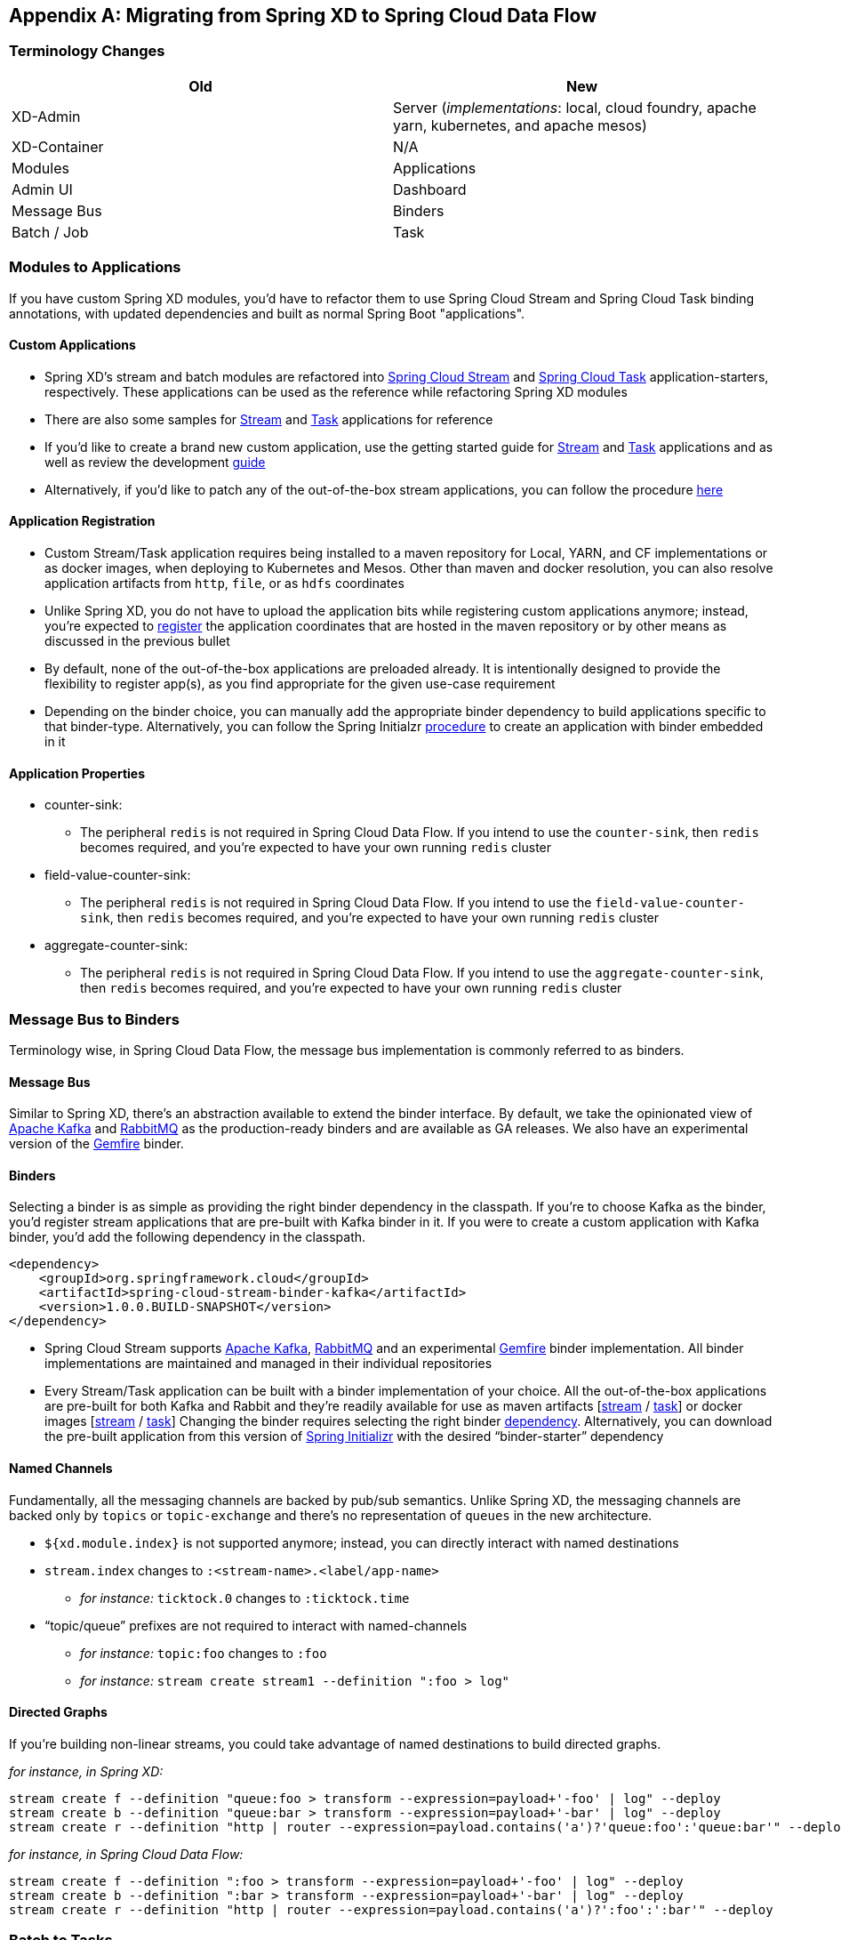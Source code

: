 [appendix]
[[migration-guide]]
== Migrating from Spring XD to Spring Cloud Data Flow

[partintro]
--
In this section you will learn all about the migration path from Spring XD to Spring Cloud Data Flow 
along with the tips and tricks.
--

=== Terminology Changes

[width="100%",frame="topbot",options="header"]
|======================
|Old |New
|XD-Admin        |Server (_implementations_: local, cloud foundry, apache yarn, kubernetes, and apache mesos)
|XD-Container       |N/A
|Modules       |Applications
|Admin UI        |Dashboard
|Message Bus        |Binders
|Batch / Job        |Task
|======================

=== Modules to Applications
If you have custom Spring XD modules, you’d have to refactor them to use Spring Cloud 
Stream and Spring Cloud Task binding annotations, with updated dependencies and built as normal 
Spring Boot "applications". 

==== Custom Applications

* Spring XD's stream and batch modules are refactored into link:https://github.com/spring-cloud/spring-cloud-stream-app-starters[Spring Cloud Stream] and link:https://github.com/spring-cloud/spring-cloud-task-app-starters[Spring 
Cloud Task] application-starters, respectively. These applications can be used as the reference while refactoring Spring XD modules
* There are also some samples for link:https://github.com/spring-cloud/spring-cloud-stream-samples[Stream] and link:https://github.com/spring-cloud/spring-cloud-task/tree/master/spring-cloud-task-samples[Task] applications for reference
* If you’d like to create a brand new custom application, use the getting started guide for link:https://github.com/spring-cloud/spring-cloud-stream/blob/master/spring-cloud-stream-docs/src/main/asciidoc/spring-cloud-stream-overview.adoc#getting-started[Stream] and link:https://github.com/spring-cloud/spring-cloud-task/blob/master/spring-cloud-task-docs/src/main/asciidoc/getting-started.adoc#developing-your-first-spring-cloud-task-application[Task] applications and as well as  review the development link:https://github.com/spring-cloud/spring-cloud-stream-app-starters/blob/master/spring-cloud-stream-app-starters-docs/src/main/asciidoc/overview.adoc#creating-your-own-applications[guide]
* Alternatively, if you’d like to patch any of the out-of-the-box stream applications, you can 
follow the procedure link:https://github.com/spring-cloud/spring-cloud-stream-app-starters/blob/master/spring-cloud-stream-app-starters-docs/src/main/asciidoc/overview.adoc#patching-pre-built-applications[here]

==== Application Registration

* Custom Stream/Task application requires being installed to a maven repository for Local, YARN, and 
CF implementations or as docker images, when deploying to Kubernetes and Mesos. Other than maven and 
docker resolution, you can also resolve application artifacts from `http`, `file`, or as `hdfs` 
coordinates
* Unlike Spring XD, you do not have to upload the application bits while registering custom applications anymore; instead, you’re expected to link:http://docs.spring.io/spring-cloud-dataflow/docs/current/reference/html/_dsl_syntax.html#_register_a_stream_app[register] the application coordinates that are hosted in the maven repository or by other means as discussed in the previous bullet
* By default, none of the out-of-the-box applications are preloaded already. It is intentionally designed to 
provide the flexibility to register app(s), as you find appropriate for the given use-case requirement
* Depending on the binder choice, you can manually add the appropriate binder dependency to build 
applications specific to that binder-type. Alternatively, you can follow the Spring Initialzr link:https://github.com/spring-cloud/spring-cloud-stream-app-starters/blob/master/spring-cloud-stream-app-starters-docs/src/main/asciidoc/overview.adoc#using-the-starters-to-create-custom-components[procedure] 
to create an application with binder embedded in it

==== Application Properties

* counter-sink:
** The peripheral `redis` is not required in Spring Cloud Data Flow. If you intend to use the `counter-sink`, then `redis` becomes required, and you’re expected to have your own running `redis` cluster
* field-value-counter-sink:
** The peripheral `redis` is not required in Spring Cloud Data Flow. If you intend to use the `field-value-counter-sink`, then `redis` becomes required, and you’re expected to have your own running `redis` cluster
* aggregate-counter-sink:
** The peripheral `redis` is not required in Spring Cloud Data Flow. If you intend to use the `aggregate-counter-sink`, then `redis` becomes required, and you’re expected to have your own running `redis` cluster

=== Message Bus to Binders
Terminology wise, in Spring Cloud Data Flow, the message bus implementation is commonly referred to 
as binders.

==== Message Bus

Similar to Spring XD, there’s an abstraction available to extend the binder interface. By default, 
we take the opinionated view of link:https://github.com/spring-cloud/spring-cloud-stream-binder-kafka[Apache Kafka] and link:https://github.com/spring-cloud/spring-cloud-stream-binder-rabbit[RabbitMQ] as the 
production-ready binders and are available as GA releases. We also have an experimental version of the link:https://github.com/spring-cloud/spring-cloud-stream-binder-gemfire[Gemfire] binder.

==== Binders

Selecting a binder is as simple as providing the right binder dependency in the classpath. If you’re 
to choose Kafka as the binder, you’d register stream applications that are pre-built with Kafka binder 
in it. If you were to create a custom application with Kafka binder, you'd add the following 
dependency in the classpath.

[source,xml]
----
<dependency>
    <groupId>org.springframework.cloud</groupId>
    <artifactId>spring-cloud-stream-binder-kafka</artifactId>
    <version>1.0.0.BUILD-SNAPSHOT</version>
</dependency>
----

* Spring Cloud Stream supports link:https://github.com/spring-cloud/spring-cloud-stream-binder-kafka[Apache Kafka], link:https://github.com/spring-cloud/spring-cloud-stream-binder-rabbit[RabbitMQ] and an experimental 
link:https://github.com/spring-cloud/spring-cloud-stream-binder-gemfire[Gemfire] binder implementation. All binder implementations are maintained and managed in their individual repositories
* Every Stream/Task application can be built with a binder implementation of your choice. 
All the out-of-the-box applications are pre-built for both Kafka and Rabbit and they’re 
readily available for use as maven artifacts [link:http://repo.spring.io/libs-snapshot/org/springframework/cloud/stream/app/[stream] / link:http://repo.spring.io/libs-snapshot/org/springframework/cloud/task/app/[task]] or docker images [link:https://hub.docker.com/r/springcloudstream/[stream] / link:https://hub.docker.com/r/springcloudtask/[task]]
Changing the binder requires selecting the right binder link:https://github.com/spring-cloud/spring-cloud-stream/blob/master/spring-cloud-stream-docs%2Fsrc%2Fmain%2Fasciidoc%2Fspring-cloud-stream-overview.adoc#binder-selection[dependency]. Alternatively, you can download the pre-built application from this version of link:http://start-scs.cfapps.io/[Spring Initializr] with the desired “binder-starter” dependency

==== Named Channels

Fundamentally, all the messaging channels are backed by pub/sub semantics. Unlike Spring XD, the 
messaging channels are backed only by `topics` or `topic-exchange` and there’s no representation of 
`queues` in the new architecture.

* `${xd.module.index}` is not supported anymore; instead, you can directly interact with named 
destinations
* `stream.index` changes to `:<stream-name>.<label/app-name>`
** _for instance:_ `ticktock.0` changes to `:ticktock.time`
* “topic/queue” prefixes are not required to interact with named-channels
** _for instance:_ `topic:foo` changes to `:foo`
** _for instance:_ `stream create stream1 --definition ":foo > log"` 

==== Directed Graphs
If you’re building non-linear streams, you could take advantage of named destinations to build 
directed graphs.

_for instance, in Spring XD:_

[source,xml]
----
stream create f --definition "queue:foo > transform --expression=payload+'-foo' | log" --deploy
stream create b --definition "queue:bar > transform --expression=payload+'-bar' | log" --deploy
stream create r --definition "http | router --expression=payload.contains('a')?'queue:foo':'queue:bar'" --deploy
----

_for instance, in Spring Cloud Data Flow:_

[source,xml]
----
stream create f --definition ":foo > transform --expression=payload+'-foo' | log" --deploy
stream create b --definition ":bar > transform --expression=payload+'-bar' | log" --deploy
stream create r --definition "http | router --expression=payload.contains('a')?':foo':':bar'" --deploy
----

=== Batch to Tasks

A Task by definition, is any process that does not run forever, including Spring Batch jobs, and they 
end/stop at some point. Task applications can be majorly used for on-demand use-cases such as database migration, machine learning, scheduled operations etc. Using link:http://cloud.spring.io/spring-cloud-task/[Spring Cloud Task], users can build Spring Batch jobs as microservice applications.

* Spring Batch link:http://docs.spring.io/spring-xd/docs/current-SNAPSHOT/reference/html/#batch[jobs] 
from Spring XD are being refactored to Spring Boot applications a.k.a link: Spring Cloud Task 
link:https://github.com/spring-cloud/spring-cloud-task-app-starters[applications]
* Unlike Spring XD, these “Tasks” don't require explicit deployment; instead, a task is ready to be 
launched directly

=== Shell/DSL Commands

[width="100%",frame="topbot",options="header"]
|======================
|Old Command |New Command
|module upload        |app register / app import
|module list       |app list
|module info       |app info
|admin config server        |dataflow config server
|job create        |task create
|job launch        |task launch
|job list        |task list
|job status        |task status
|job display        |task display
|job destroy        |task destroy
|job execution list        |task execution list
|runtime modules        |runtime apps
|======================


=== REST-API

[width="70%",frame="topbot",options="header"]
|======================
|Old API |New API
|/modules        |/apps
|/runtime/modules       |/runtime/apps
|/runtime/modules/(moduleId}       |/runtime/apps/{appId}
|/jobs/definitions        |/task/definitions
|/jobs/deployments        |/task/deployments
|======================

=== UI / Flo

The Admin-UI is now renamed as Dashboard. The URI for accessing the Dashboard is changed from 
http://localhost:9393/admin-ui to http://localhost:9393/dashboard

* _(New)_ Apps: Lists all the registered applications that are available for use. This view includes informational details such as the URI and the properties supported by each application. You can also register/unregister applications from this view

* Runtime: Container changes to Runtime. The notion of `xd-container` is gone, replaced by out-of-the-box applications running as autonomous Spring Boot applications. The Runtime tab displays the applications 
running in the runtime platforms (_implementations:_ cloud foundry, apache yarn, apache mesos, or 
kubernetes). You can click on each application to review relevant details about the application such 
as where it is running with, and what resources etc.
* link:https://github.com/spring-projects/spring-flo[Spring Flo] is now an OSS product. Flo for 
Spring Cloud Data Flow’s “Create Stream”, the designer-tab comes pre-built in the Dashboard
* _(New)_ Tasks: 
** The sub-tab “Modules” is renamed to “Apps”
** The sub-tab “Definitions” lists all the Task definitions, including Spring Batch jobs that are 
orchestrated as Tasks
** The sub-tab “Executions” lists all the Task execution details similar to Spring XD's Job executions 

=== Architecture Components

Spring Cloud Data Flow comes with a significantly simplified architecture. In fact, when compared with 
Spring XD, there are less peripherals that are necessary to operationalize Spring Cloud Data Flow.

==== ZooKeeper

ZooKeeper is not used in the new architecture.

==== RDBMS

Spring Cloud Data Flow uses an RDBMS instead of Redis for stream/task definitions, application 
registration, and for job repositories.The default configuration uses an embedded H2 instance, but Oracle, SqlServer, MySQL/MariaDB, PostgreSQL, H2, and HSQLDB databases are supported. To use Oracle and 
SqlServer you will need to create your own Data Flow Server using link:https://start.spring.io/[Spring Initializr] and add the appropriate JDBC driver dependency.

==== Redis

Running a Redis cluster is only required for analytics functionality. Specifically, when the `counter-sink`, 
`field-value-counter-sink`, or `aggregate-counter-sink` applications are used, it is expected to also
have a running instance of Redis cluster.

==== Cluster Topology

Spring XD’s `xd-admin` and `xd-container` server components are replaced by stream and task 
applications themselves running as autonomous Spring Boot applications. The applications run natively 
on various platforms including Cloud Foundry, Apache YARN, Apache Mesos, or Kubernetes. You can develop, 
test, deploy, scale +/-, and interact with (Spring Boot) applications individually, and they can 
evolve in isolation.

=== Central Configuration

To support centralized and consistent management of an application’s configuration properties, 
link:https://cloud.spring.io/spring-cloud-config/[Spring Cloud Config] client libraries have been 
included into the Spring Cloud Data Flow server as well as the Spring Cloud Stream applications provided 
by the Spring Cloud Stream App Starters. You can also link:http://docs.spring.io/spring-cloud-dataflow/docs/1.0.0.RC1/reference/htmlsingle/#spring-cloud-dataflow-global-properties[pass common application properties] 
to all streams when the Data Flow Server starts.

=== Distribution

Spring Cloud Data Flow is a Spring Boot application. Depending on the platform of your choice, you 
can download the respective release uber-jar and deploy/push it to the runtime platform 
(cloud foundry, apache yarn, kubernetes, or apache mesos). For example, if you’re running Spring 
Cloud Data Flow on Cloud Foundry, you’d download the Cloud Foundry server implementation and do a 
`cf push` as explained in the link:http://docs.spring.io/spring-cloud-dataflow-server-cloudfoundry/docs/current-SNAPSHOT/reference/htmlsingle/#getting-started[reference guide].

=== Hadoop Distribution Compatibility

The `hdfs-sink` application builds upon Spring Hadoop 2.4.0 release, so this application is compatible 
with following Hadoop distributions. 

* Cloudera - cdh5
* Pivotal Hadoop - phd30
* Hortonworks Hadoop - hdp24
* Hortonworks Hadoop - hdp23
* Vanilla Hadoop - hadoop26
* Vanilla Hadoop - 2.7.x (default)

=== YARN Deployment

Spring Cloud Data Flow can be deployed and used with Apche YARN in two different ways.

* Deploy the server link:http://docs.spring.io/spring-cloud-dataflow-server-yarn/docs/current-SNAPSHOT/reference/htmlsingle/#_deploying_on_yarn[directly] in a YARN cluster 
* Leverage Apache Ambari link:http://docs.spring.io/spring-cloud-dataflow-server-yarn/docs/current-SNAPSHOT/reference/htmlsingle/#_deploying_on_ambari[plugin to provision] Spring Cloud Data Flow as 
a service

=== Use Case Comparison

Let's review some use-cases to compare and contrast the differences between Spring XD and Spring
Cloud Data Flow.

==== Use Case #1

(_It is assumed both XD and SCDF distributions are already downloaded_)

Description: Simple `ticktock` example using local/singlenode. 

[width="100%",frame="topbot",options="header"]
|======================
|Spring XD |Spring Cloud Data Flow

| Start `xd-singlenode` server from CLI

`→ xd-singlenode` | Start a binder of your choice

Start `local-server` implementation of SCDF from the CLI

`→ java -jar spring-cloud-dataflow-server-local-1.0.0.BUILD-SNAPSHOT.jar`

| Start `xd-shell` server from the CLI

`→ xd-shell` | Start `dataflow-shell` server from the CLI

`→ java -jar spring-cloud-dataflow-shell-1.0.0.BUILD-SNAPSHOT.jar`

| Create `ticktock` stream

`xd:>stream create ticktock --definition “time \| log” --deploy` | Create `ticktock` stream

`dataflow:>stream create ticktock --definition “time \| log” --deploy`

| Review `ticktock` results in the `xd-singlenode` server console | Review `ticktock` results by tailing the `ticktock.log/stdout_log` application logs
|======================

==== Use Case #2

(_It is assumed both XD and SCDF distributions are already downloaded_)

Description: Stream with custom module/application.

[width="100%",frame="topbot",options="header"]
|======================
|Spring XD |Spring Cloud Data Flow

| Start `xd-singlenode` server from CLI

`→ xd-singlenode` | Start a binder of your choice

Start `local-server` implementation of SCDF from the CLI

`→ java -jar spring-cloud-dataflow-server-local-1.0.0.BUILD-SNAPSHOT.jar`

| Start `xd-shell` server from the CLI

`→ xd-shell` | Start `dataflow-shell` server from the CLI

`→ java -jar spring-cloud-dataflow-shell-1.0.0.BUILD-SNAPSHOT.jar`

| Register custom “processor” module to transform payload to a desired format

`xd:>module upload --name toupper --type processor --file <CUSTOM_JAR_FILE_LOCATION>` | Register custom “processor” application to transform payload to a desired format

`dataflow:>app register --name toupper --type processor --uri <MAVEN_URI_COORDINATES>`

| Create a stream with custom module

`xd:>stream create testupper --definition “http \| toupper \| log” --deploy` | Create a stream with custom application

`dataflow:>stream create testupper --definition “http \| toupper \| log” --deploy`

| Review results in the `xd-singlenode` server console | Review results by tailing the `testupper.log/stdout_log` application logs
|======================


==== Use Case #3

(_It is assumed both XD and SCDF distributions are already downloaded_)

Description: Simple batch-job.

[width="100%",frame="topbot",options="header"]
|======================
|Spring XD |Spring Cloud Data Flow

| Start `xd-singlenode` server from CLI

`→ xd-singlenode` | Start `local-server` implementation of SCDF from the CLI

`→ java -jar spring-cloud-dataflow-server-local-1.0.0.BUILD-SNAPSHOT.jar`

| Start `xd-shell` server from the CLI

`→ xd-shell` | Start `dataflow-shell` server from the CLI

`→ java -jar spring-cloud-dataflow-shell-1.0.0.BUILD-SNAPSHOT.jar`

| Register custom “batch-job” module

`xd:>module upload --name simple-batch --type job --file <CUSTOM_JAR_FILE_LOCATION>` | Register 
custom “batch-job” as task application

`dataflow:>app register --name simple-batch --type task --uri <MAVEN_URI_COORDINATES>`

| Create a job with custom batch-job module

`xd:>job create batchtest --definition “simple-batch”` | Create a task with custom batch-job application

`dataflow:>task create batchtest --definition “simple-batch”`

| Deploy job

`xd:>job deploy batchtest` | NA

| Launch job

`xd:>job launch batchtest` | Launch task

`dataflow:>task launch batchtest`

| Review results in the `xd-singlenode` server console as well as Jobs tab in UI 
(executions sub-tab should include all step details) | Review results by tailing the `batchtest/stdout_log` application logs as well as Task tab in UI (executions sub-tab should include all step details)
|======================
